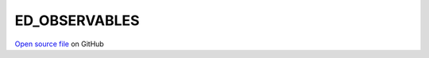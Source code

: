ED_OBSERVABLES
=====================================
 
 
`Open source file <https://github.com/aamaricci/EDIpack2.0/tree/master/src/ED_OBSERVABLES.f90>`_ on GitHub
 
